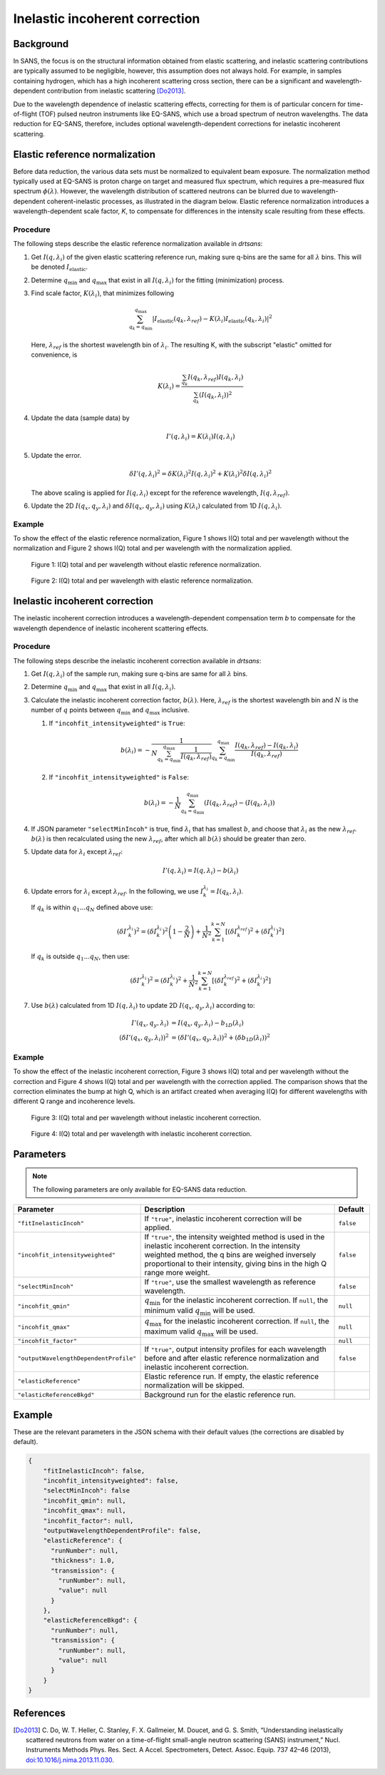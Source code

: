 .. _user.corrections.inelastic_incoherent:

Inelastic incoherent correction
===============================

Background
----------

In SANS, the focus is on the structural information obtained from elastic scattering, and
inelastic scattering contributions are typically assumed to be negligible, however, this assumption
does not always hold. For example, in samples containing hydrogen, which has a high
incoherent scattering cross section, there can be a significant and wavelength-dependent
contribution from inelastic scattering [Do2013]_.

Due to the wavelength dependence of inelastic scattering effects, correcting for them is of
particular concern for time-of-flight (TOF) pulsed neutron instruments like EQ-SANS, which use a
broad spectrum of neutron wavelengths. The data reduction for EQ-SANS, therefore, includes optional
wavelength-dependent corrections for inelastic incoherent scattering.

Elastic reference normalization
-------------------------------

Before data reduction, the various data sets must be normalized to equivalent beam exposure.
The normalization method typically used at EQ-SANS is proton charge on target and measured flux
spectrum, which requires a pre-measured flux spectrum :math:`\phi(\lambda)`.
However, the wavelength distribution of scattered neutrons can be blurred due to
wavelength-dependent coherent-inelastic processes, as illustrated in the diagram below.
Elastic reference normalization introduces a wavelength-dependent scale factor, `K`,
to compensate for differences in the intensity scale resulting from these effects.

.. figure:: /user/media/blurring_wavelength_distribution.jpg
   :alt: blurring wavelength distribution
   :width: 800px

Procedure
.........

The following steps describe the elastic reference normalization available in `drtsans`:

#. Get :math:`I(q,\lambda_i)` of the given elastic scattering reference run, making sure q-bins are
   the same for all :math:`\lambda` bins. This will be denoted :math:`I_{\text{elastic}}`.

#. Determine :math:`q_{\min}` and :math:`q_{\max}` that exist in all :math:`I(q,\lambda_i)` for the
   fitting (minimization) process.

#. Find scale factor, :math:`K(\lambda_i)`, that minimizes following

   .. math::
      \sum_{q_k=q_{\min}}^{q_{\max}} \lvert I_{\text{elastic}}(q_k,\lambda_{ref})-K(\lambda_i)
      I_{\text{elastic}}(q_k,\lambda_i) \rvert^2

   Here, :math:`\lambda_{ref}` is the shortest wavelength bin of :math:`\lambda_{i}`.
   The resulting K, with the subscript "elastic" omitted for convenience, is

   .. math::
      K(\lambda_i) = \frac{\sum_{q_k} I(q_k, \lambda_{ref})
      I(q_k, \lambda_i)}{\sum_{q_k} \left( I(q_k, \lambda_i) \right)^2}

#. Update the data (sample data) by

   .. math::
      I'(q,\lambda_i) = K(\lambda_i) I(q,\lambda_i)

#. Update the error.

   .. math::
      \delta I'(q, \lambda_i)^2 = \delta K(\lambda_i)^2 I(q, \lambda_i)^2 +
       K(\lambda_i)^2 \delta I(q, \lambda_i)^2

   The above scaling is applied for :math:`I(q,\lambda_i)` except for the reference wavelength,
   :math:`I(q, \lambda_{ref})`.

#. Update the 2D :math:`I(q_x,q_y,\lambda_i)` and :math:`\delta I(q_x,q_y,\lambda_i)` using
   :math:`K(\lambda_i)` calculated from 1D :math:`I(q,\lambda_i)`.

Example
.......

To show the effect of the elastic reference normalization, Figure 1 shows I(Q) total and per
wavelength without the normalization and Figure 2 shows I(Q) total and per wavelength with the
normalization applied.

.. figure:: /user/media/eqsans_elastic_norm_before.png
   :alt: before elastic reference normalization
   :width: 800px

   Figure 1: I(Q) total and per wavelength without elastic reference normalization.

.. figure:: /user/media/eqsans_elastic_norm_after.png
   :alt: after elastic reference normalization
   :width: 800px

   Figure 2: I(Q) total and per wavelength with elastic reference normalization.

Inelastic incoherent correction
-------------------------------

The inelastic incoherent correction introduces a wavelength-dependent compensation term `b` to
compensate for the wavelength dependence of inelastic incoherent scattering effects.

Procedure
.........

The following steps describe the inelastic incoherent correction available in `drtsans`:

#. Get :math:`I(q,\lambda_i)` of the sample run, making sure q-bins are same for all :math:`\lambda`
   bins.

#. Determine :math:`q_{\min}` and :math:`q_{\max}` that exist in all :math:`I(q,\lambda_i)`.

#. Calculate the inelastic incoherent correction factor, :math:`b(\lambda)`. Here,
   :math:`\lambda_{ref}` is the shortest wavelength bin and :math:`N` is the number of :math:`q`
   points between :math:`q_{\min}` and :math:`q_{\max}` inclusive.

   #. If ``"incohfit_intensityweighted"`` is ``True``:

      .. math::
         b(\lambda_i) = -\frac{1}{N \sum_{q_k=q_{\min}}^{q_{\max}} \frac{1}{I(q_k,\lambda_{ref})}}
         \sum_{q_k=q_{\min}}^{q_{\max}} \frac{I(q_k,\lambda_{ref})-I(q_k,\lambda_i)}{I(q_k,\lambda_{ref})}

   #. If ``"incohfit_intensityweighted"`` is ``False``:

      .. math::
         b(\lambda_i)=-{\frac{1}{N}}{\sum_{q_k=q_{\min}}^{q_{\max}} (I(q_k,\lambda_{ref})-( I(q_k,\lambda_i) )}

#. If JSON parameter ``"selectMinIncoh"`` is true, find :math:`\lambda_i` that has smallest :math:`b`,
   and choose that :math:`\lambda_i` as the new :math:`\lambda_{ref}`. :math:`b(\lambda)` is then
   recalculated using the new :math:`\lambda_{ref}`, after which all :math:`b(\lambda)` should be
   greater than zero.

#. Update data for :math:`\lambda_i` except :math:`\lambda_{ref}`:

   .. math::
      I'(q,\lambda_i) = I(q,\lambda_i) - b(\lambda_i)

#. Update errors for :math:`\lambda_i` except :math:`\lambda_{ref}`. In the following, we use
   :math:`I_k^{\lambda_i} = I(q_k,\lambda_i)`.

   If :math:`q_k` is within :math:`q_1...q_N` defined above use:

   .. math::
      \left( {\delta I'}_k^{\lambda_i} \right)^2 = \left( \delta I_k^{\lambda_i} \right)^2
      \left(1-\frac{2}{N}\right) + \frac{1}{N^2} \sum_{k=1}^{k=N} \left[\left(\delta I_k^{\lambda_{ref}}\right)^2 +
      \left(\delta I_k^{\lambda_i}\right)^2
      \right]

   If :math:`q_k` is outside :math:`q_1...q_N`, then use:

   .. math::
      \left( {\delta I'}_k^{\lambda_i} \right)^2 = \left( \delta I_k^{\lambda_i} \right)^2
      + \frac{1}{N^2} \sum_{k=1}^{k=N} \left[\left(\delta I_k^{\lambda_{ref}}\right)^2 +
      \left(\delta I_k^{\lambda_i}\right)^2
      \right]

#. Use :math:`b(\lambda)` calculated from 1D :math:`I(q,\lambda_i)` to update 2D
   :math:`I(q_x,q_y,\lambda_i)` according to:

   .. math::
      I'(q_x,q_y,\lambda_i) &= I(q_x,q_y,\lambda_i) - b_{1D}(\lambda_i) \\
      \left( \delta I'(q_x,q_y,\lambda_i) \right)^2 &= \left( \delta I'(q_x,q_y,\lambda_i) \right)^2
      + \left( \delta b_{1D}(\lambda_i) \right)^2

Example
.......

To show the effect of the inelastic incoherent correction, Figure 3 shows I(Q) total and per
wavelength without the correction and Figure 4 shows I(Q) total and per wavelength with the
correction applied. The comparison shows that the correction eliminates the bump at high Q, which
is an artifact created when averaging I(Q) for different wavelengths with different Q range and
incoherence levels.

.. figure:: /user/media/eqsans_incoh_fit_before.png
   :alt: before inelastic incoherent correction
   :width: 800px

   Figure 3: I(Q) total and per wavelength without inelastic incoherent correction.

.. figure:: /user/media/eqsans_incoh_fit_after.png
   :alt: after inelastic incoherent correction
   :width: 800px

   Figure 4: I(Q) total and per wavelength with inelastic incoherent correction.

Parameters
----------

.. note::
   The following parameters are only available for EQ-SANS data reduction.


.. list-table::
   :widths: 25 65 10
   :header-rows: 1

   * - Parameter
     - Description
     - Default
   * - ``"fitInelasticIncoh"``
     - If ``"true"``, inelastic incoherent correction will be applied.
     - ``false``
   * - ``"incohfit_intensityweighted"``
     - If ``"true"``, the intensity weighted method is used in the inelastic incoherent correction.
       In the intensity weighted method, the q bins are weighed inversely proportional to their
       intensity, giving bins in the high Q range more weight.
     - ``false``
   * - ``"selectMinIncoh"``
     - If ``"true"``, use the smallest wavelength as reference wavelength.
     - ``false``
   * - ``"incohfit_qmin"``
     - :math:`q_{\min}` for the inelastic incoherent correction. If ``null``, the minimum valid
       :math:`q_{\min}` will be used.
     - ``null``
   * - ``"incohfit_qmax"``
     - :math:`q_{\max}` for the inelastic incoherent correction. If ``null``, the maximum valid
       :math:`q_{\max}` will be used.
     - ``null``
   * - ``"incohfit_factor"``
     -
     - ``null``
   * - ``"outputWavelengthDependentProfile"``
     - If ``"true"``, output intensity profiles for each wavelength before and after elastic
       reference normalization and inelastic incoherent correction.
     - ``false``
   * - ``"elasticReference"``
     - Elastic reference run. If empty, the elastic reference normalization will be skipped.
     -
   * - ``"elasticReferenceBkgd"``
     - Background run for the elastic reference run.
     -


Example
-------

These are the relevant parameters in the JSON schema with their default values (the corrections are
disabled by default).

.. code-block:: json

    {
        "fitInelasticIncoh": false,
        "incohfit_intensityweighted": false,
        "selectMinIncoh": false
        "incohfit_qmin": null,
        "incohfit_qmax": null,
        "incohfit_factor": null,
        "outputWavelengthDependentProfile": false,
        "elasticReference": {
          "runNumber": null,
          "thickness": 1.0,
          "transmission": {
            "runNumber": null,
            "value": null
          }
        },
        "elasticReferenceBkgd": {
          "runNumber": null,
          "transmission": {
            "runNumber": null,
            "value": null
          }
        }
    }

References
----------

.. [Do2013]	C. Do, W. T. Heller, C. Stanley, F. X. Gallmeier, M. Doucet, and G. S. Smith,
   “Understanding inelastically scattered neutrons from water on a time-of-flight small-angle neutron
   scattering (SANS) instrument,” Nucl. Instruments Methods Phys. Res. Sect. A Accel. Spectrometers,
   Detect. Assoc. Equip. 737 42–46 (2013),
   `doi:10.1016/j.nima.2013.11.030 <https://doi.org/10.1016/j.nima.2013.11.030>`_.
